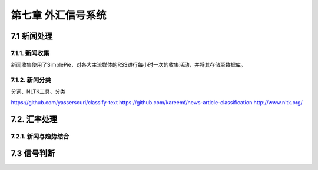 ====================
第七章 外汇信号系统
====================

--------------
7.1 新闻处理
--------------

7.1.1. 新闻收集
================

新闻收集使用了SimplePie，对各大主流媒体的RSS进行每小时一次的收集活动，并将其存储至数据库。

7.1.2. 新闻分类
================

分词、NLTK工具、分类

https://github.com/yassersouri/classify-text
https://github.com/kareemf/news-article-classification
http://www.nltk.org/

---------------
7.2. 汇率处理 
---------------

7.2.1. 新闻与趋势结合
======================

--------------
7.3 信号判断
--------------
